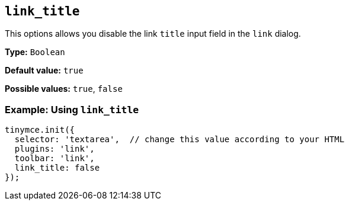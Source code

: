 [[link_title]]
== `+link_title+`

This options allows you disable the link `+title+` input field in the `+link+` dialog.

*Type:* `+Boolean+`

*Default value:* `+true+`

*Possible values:* `+true+`, `+false+`

=== Example: Using `+link_title+`

[source,js]
----
tinymce.init({
  selector: 'textarea',  // change this value according to your HTML
  plugins: 'link',
  toolbar: 'link',
  link_title: false
});
----
